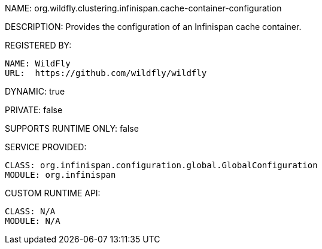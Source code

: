 NAME: org.wildfly.clustering.infinispan.cache-container-configuration

DESCRIPTION: Provides the configuration of an Infinispan cache container.

REGISTERED BY:
  
  NAME: WildFly
  URL:  https://github.com/wildfly/wildfly

DYNAMIC: true

PRIVATE: false

SUPPORTS RUNTIME ONLY: false

SERVICE PROVIDED:

  CLASS: org.infinispan.configuration.global.GlobalConfiguration
  MODULE: org.infinispan

CUSTOM RUNTIME API:

  CLASS: N/A
  MODULE: N/A

